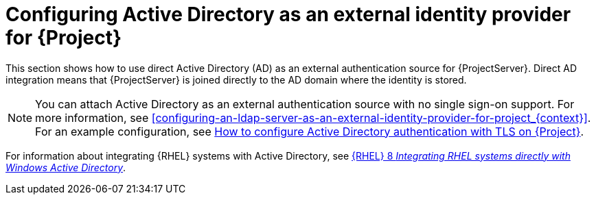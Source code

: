 [id="configuring-active-directory-as-an-external-identity-provider-for-project_{context}"]
= Configuring Active Directory as an external identity provider for {Project}

This section shows how to use direct Active Directory (AD) as an external authentication source for {ProjectServer}.
Direct AD integration means that {ProjectServer} is joined directly to the AD domain where the identity is stored.

[NOTE]
====
You can attach Active Directory as an external authentication source with no single sign-on support.
For more information, see xref:configuring-an-ldap-server-as-an-external-identity-provider-for-project_{context}[].
ifndef::orcharhino[]
For an example configuration, see https://access.redhat.com/solutions/1498773[How to configure Active Directory authentication with TLS on {Project}].
endif::[]
====

ifndef::orcharhino[]
For information about integrating {RHEL} systems with Active{nbsp}Directory, see link:{RHELDocsBaseURL}8/html/integrating_rhel_systems_directly_with_windows_active_directory/index[{RHEL}{nbsp}8 _Integrating RHEL systems directly with Windows Active Directory_].
endif::[]
